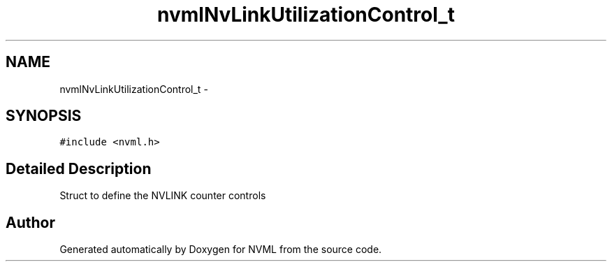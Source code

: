 .TH "nvmlNvLinkUtilizationControl_t" 3 "12 Jan 2017" "Version 1.1" "NVML" \" -*- nroff -*-
.ad l
.nh
.SH NAME
nvmlNvLinkUtilizationControl_t \- 
.SH SYNOPSIS
.br
.PP
\fC#include <nvml.h>\fP
.PP
.SH "Detailed Description"
.PP 
Struct to define the NVLINK counter controls 

.SH "Author"
.PP 
Generated automatically by Doxygen for NVML from the source code.
